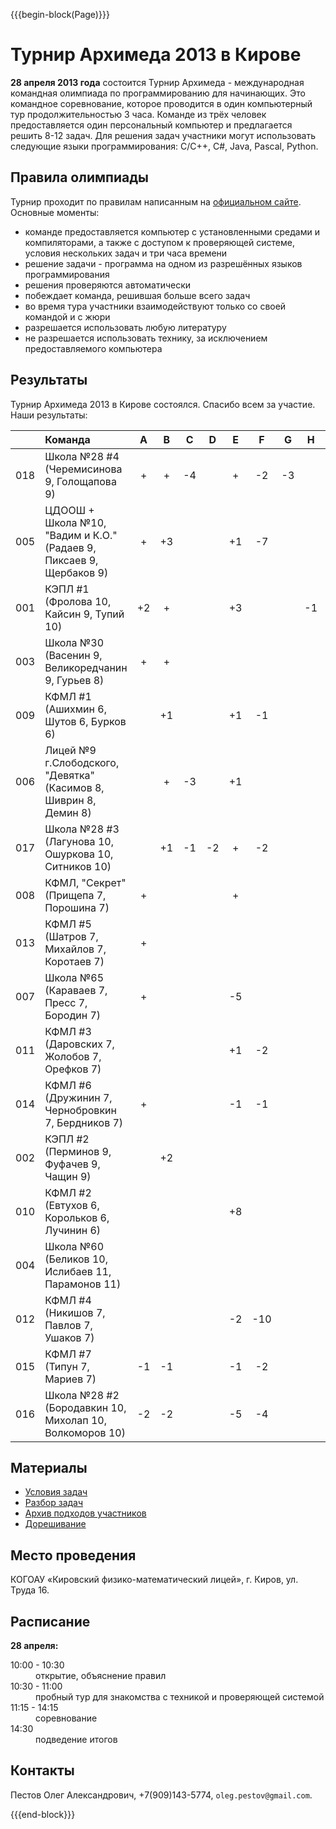#+HTML_DOCTYPE: html5
#+OPTIONS: toc:nil num:nil html5-fancy:t
#+MACRO: begin-block #+HTML: <div class="$1">
#+MACRO: end-block #+HTML: </div>

{{{begin-block(Page)}}}






* Турнир Архимеда 2013 в Кирове

*28 апреля 2013 года* состоится Турнир Архимеда - международная
командная олимпиада по программированию для начинающих. Это командное
соревнование, которое проводится в один компьютерный тур
продолжительностью 3 часа. Команде из трёх человек предоставляется
один персональный компьютер и предлагается решить 8-12 задач. Для
решения задач участники могут использовать следующие языки
программирования: C/C++, C#, Java, Pascal, Python.

** Правила олимпиады

Турнир проходит по правилам написанным на [[http://arhimedes.org/index.php?id%3Dinformatics][официальном сайте]]. Основные моменты:

+ команде предоставляется компьютер с установленными средами и
  компиляторами, а также с доступом к проверяющей системе, условия
  нескольких задач и три часа времени
+ решение задачи - программа на одном из разрешённых языков
  программирования
+ решения проверяются автоматически
+ побеждает команда, решившая больше всего задач
+ во время тура участники взаимодействуют только со своей командой и с
  жюри
+ разрешается использовать любую литературу
+ не разрешается использовать технику, за исключением предоставляемого
  компьютера

** Результаты

Турнир Архимеда 2013 в Кирове состоялся. Cпасибо всем за участие. Наши результаты:

|-----+---------------------------------------------------------------------+-----+-----+-----+-----+-----+-----+-----+-----+--------+-------+-------|
|     | Команда                                                             | A   | B   | C   | D   | E   | F   | G   | H   | Задачи | Баллы | Место |
|-----+---------------------------------------------------------------------+-----+-----+-----+-----+-----+-----+-----+-----+--------+-------+-------|
| <r> | <l>                                                                 | <c> | <c> | <c> | <c> | <c> | <c> | <c> | <c> | <c>    | <c>   | <c>   |
| 018 | Школа №28 #4 (Черемисинова 9, Голощапова 9)                         | +   | +   | -4  |     | +   | -2  | -3  |     | 3      | 138   | 1     |
| 005 | ЦДООШ + Школа №10, "Вадим и К.О." (Радаев 9, Пиксаев 9, Щербаков 9) | +   | +3  |     |     | +1  | -7  |     |     | 3      | 308   | 2     |
| 001 | КЭПЛ #1 (Фролова 10, Кайсин 9, Тупий 10)                            | +2  | +   |     |     | +3  |     |     | -1  | 3      | 447   | 3     |
| 003 | Школа №30 (Васенин 9, Великоредчанин 9, Гурьев 8)                   | +   | +   |     |     |     |     |     |     | 2      | 115   | 4     |
| 009 | КФМЛ #1 (Ашихмин 6, Шутов 6, Бурков 6)                              |     | +1  |     |     | +1  | -1  |     |     | 2      | 133   | 5     |
| 006 | Лицей №9 г.Слободского, "Девятка" (Касимов 8, Шиврин 8, Демин 8)    |     | +   | -3  |     | +1  |     |     |     | 2      | 235   | 6     |
| 017 | Школа №28 #3 (Лагунова 10, Ошуркова 10, Ситников 10)                |     | +1  | -1  | -2  | +   | -2  |     |     | 2      | 270   | 7     |
| 008 | КФМЛ, "Секрет" (Прищепа 7, Порошина 7)                              | +   |     |     |     | +   |     |     |     | 2      | 315   | 8     |
| 013 | КФМЛ #5 (Шатров 7, Михайлов 7, Коротаев 7)                          | +   |     |     |     |     |     |     |     | 1      | 38    | 9     |
| 007 | Школа №65 (Караваев 7, Пресс 7, Бородин 7)                          | +   |     |     |     | -5  |     |     |     | 1      | 63    | 10    |
| 011 | КФМЛ #3 (Даровских 7, Жолобов 7, Орефков 7)                         |     |     |     |     | +1  | -2  |     |     | 1      | 120   | 11    |
| 014 | КФМЛ #6 (Дружинин 7, Чернобровкин 7, Бердников 7)                   | +   |     |     |     | -1  | -1  |     |     | 1      | 123   | 12    |
| 002 | КЭПЛ #2 (Перминов 9, Фуфачев 9, Чащин 9)                            |     | +2  |     |     |     |     |     |     | 1      | 148   | 13    |
| 010 | КФМЛ #2 (Евтухов 6, Корольков 6, Лучинин 6)                         |     |     |     |     | +8  |     |     |     | 1      | 328   | 14    |
| 004 | Школа №60 (Беликов 10, Ислибаев 11, Парамонов 11)                   |     |     |     |     |     |     |     |     | 0      | 0     | 15    |
| 012 | КФМЛ #4 (Никишов 7, Павлов 7, Ушаков 7)                             |     |     |     |     | -2  | -10 |     |     | 0      | 0     | 15    |
| 015 | КФМЛ #7 (Типун 7, Мариев 7)                                         | -1  | -1  |     |     | -1  | -2  |     |     | 0      | 0     | 15    |
| 016 | Школа №28 #2 (Бородавкин 10, Михолап 10, Волкоморов 10)             | -2  | -2  |     |     | -5  | -4  |     |     | 0      | 0     | 15    |
|-----+---------------------------------------------------------------------+-----+-----+-----+-----+-----+-----+-----+-----+--------+-------+-------|

** Материалы

+ [[./2013-statements.pdf][Условия задач]]
+ [[./2013-solutions.pdf][Разбор задач]]
+ [[./2013-runs.7z][Архив подходов участников]]
+ [[http://informatics.mccme.ru/moodle/mod/statements/view.php?id%3D7672][Дорешивание]]

** Место проведения

КОГОАУ «Кировский физико-математический лицей», г. Киров, ул. Труда 16.

** Расписание

*28 апреля:*

+ 10:00 - 10:30 :: открытие, объяснение правил
+ 10:30 - 11:00 :: пробный тур для знакомства с техникой и проверяющей системой
+ 11:15 - 14:15 :: cоревнование
+ 14:30 :: подведение итогов


** Контакты

Пестов Олег Александрович, +7(909)143-5774, ~oleg.pestov@gmail.com~.

{{{end-block}}}
